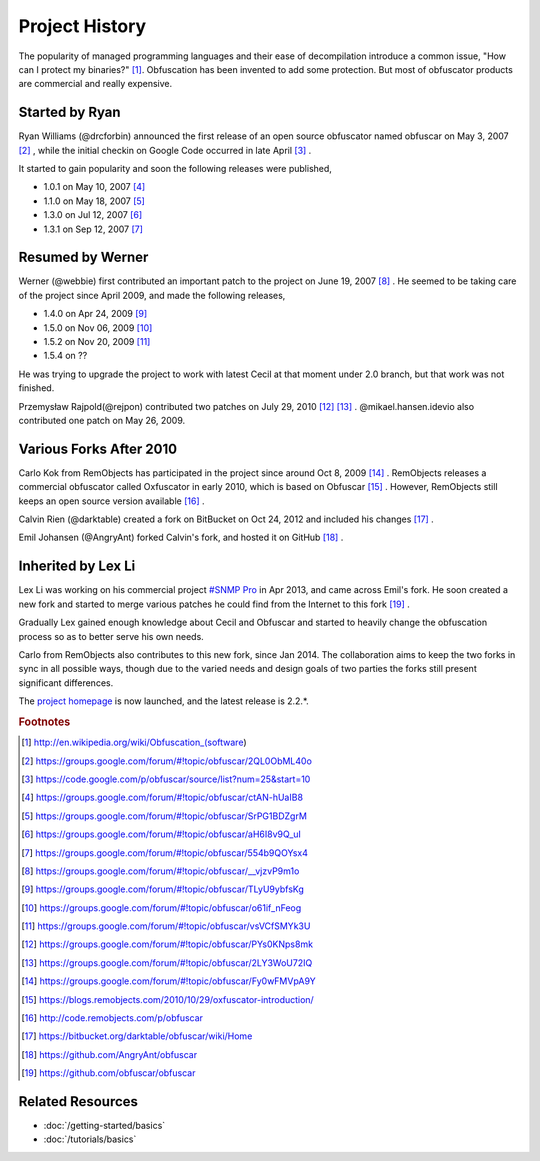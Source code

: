 Project History
===============

The popularity of managed programming languages and their ease of
decompilation introduce a common issue, "How can I protect my binaries?" [1]_.
Obfuscation has been invented to add some protection. But most of obfuscator
products are commercial and really expensive.

Started by Ryan
---------------
Ryan Williams (@drcforbin) announced the first release of an open source
obfuscator named obfuscar on May 3, 2007 [2]_ , while the initial checkin on
Google Code occurred in late April [3]_ .

It started to gain popularity and soon the following releases were published,

* 1.0.1 on May 10, 2007 [4]_
* 1.1.0 on May 18, 2007 [5]_
* 1.3.0 on Jul 12, 2007 [6]_
* 1.3.1 on Sep 12, 2007 [7]_

Resumed by Werner
-----------------
Werner (@webbie) first contributed an important patch to the project on June
19, 2007 [8]_ . He seemed to be taking care of the project since April 2009,
and made the following releases,

* 1.4.0 on Apr 24, 2009 [9]_
* 1.5.0 on Nov 06, 2009 [10]_
* 1.5.2 on Nov 20, 2009 [11]_
* 1.5.4 on ??

He was trying to upgrade the project to work with latest Cecil at that moment
under 2.0 branch, but that work was not finished.

Przemysław Rajpold(@rejpon) contributed two patches on July 29, 2010 [12]_
[13]_ . @mikael.hansen.idevio also contributed one patch on May 26, 2009.

Various Forks After 2010
------------------------
Carlo Kok from RemObjects has participated in the project since around Oct 8,
2009 [14]_ . RemObjects releases a commercial obfuscator called Oxfuscator in
early 2010, which is based on Obfuscar [15]_ . However, RemObjects still keeps
an open source version available [16]_ .

Calvin Rien (@darktable) created a fork on BitBucket on Oct 24, 2012 and
included his changes [17]_ .

Emil Johansen (@AngryAnt) forked Calvin's fork, and hosted it on GitHub [18]_ .

Inherited by Lex Li
-------------------
Lex Li was working on his commercial project
`#SNMP Pro <https://sharpsnmp.com/>`_ in Apr 2013, and came across Emil's
fork. He soon created a new fork and started to merge various patches he could
find from the Internet to this fork [19]_ .

Gradually Lex gained enough knowledge about Cecil and Obfuscar and started to
heavily change the obfuscation process so as to better serve his own needs.

Carlo from RemObjects also contributes to this new fork, since Jan 2014. The
collaboration aims to keep the two forks in sync in all possible ways, though
due to the varied needs and design goals of two parties the forks still
present significant differences.

The `project homepage <https://www.obfuscar.com>`_ is now launched, and the
latest release is 2.2.*.

.. rubric:: Footnotes

.. [1] http://en.wikipedia.org/wiki/Obfuscation_(software)
.. [2] https://groups.google.com/forum/#!topic/obfuscar/2QL0ObML40o
.. [3] https://code.google.com/p/obfuscar/source/list?num=25&start=10
.. [4] https://groups.google.com/forum/#!topic/obfuscar/ctAN-hUaIB8
.. [5] https://groups.google.com/forum/#!topic/obfuscar/SrPG1BDZgrM
.. [6] https://groups.google.com/forum/#!topic/obfuscar/aH6I8v9Q_uI
.. [7] https://groups.google.com/forum/#!topic/obfuscar/554b9QOYsx4
.. [8] https://groups.google.com/forum/#!topic/obfuscar/__vjzvP9m1o
.. [9] https://groups.google.com/forum/#!topic/obfuscar/TLyU9ybfsKg
.. [10] https://groups.google.com/forum/#!topic/obfuscar/o61if_nFeog
.. [11] https://groups.google.com/forum/#!topic/obfuscar/vsVCfSMYk3U
.. [12] https://groups.google.com/forum/#!topic/obfuscar/PYs0KNps8mk
.. [13] https://groups.google.com/forum/#!topic/obfuscar/2LY3WoU72IQ
.. [14] https://groups.google.com/forum/#!topic/obfuscar/Fy0wFMVpA9Y
.. [15] https://blogs.remobjects.com/2010/10/29/oxfuscator-introduction/
.. [16] http://code.remobjects.com/p/obfuscar
.. [17] https://bitbucket.org/darktable/obfuscar/wiki/Home
.. [18] https://github.com/AngryAnt/obfuscar
.. [19] https://github.com/obfuscar/obfuscar

Related Resources
-----------------

- :doc:`/getting-started/basics`
- :doc:`/tutorials/basics`

